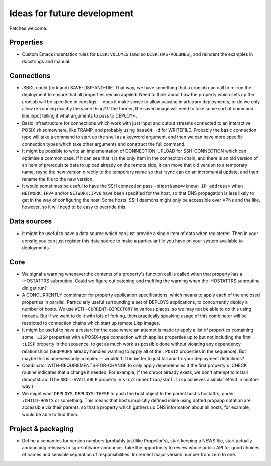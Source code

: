 Ideas for future development
============================

Patches welcome.

Properties
----------

- Custom Emacs indentation rules for ``DISK:VOLUMES`` (and so
  ``DISK:HAS-VOLUMES``), and reindent the examples in docstrings and manual.

Connections
-----------

- :SBCL could (fork and) SAVE-LISP-AND-DIE.  That way, we have something that
  a cronjob can call to re-run the deployment to ensure that all properties
  remain applied.  Need to think about how the property which sets up the
  cronjob will be specified in consfigs -- does it make sense to allow passing
  in arbitrary deployments, or do we only allow re-running exactly the same
  thing?  If the former, the saved image will need to take some sort of
  command line input telling it what arguments to pass to DEPLOY*.

- Basic infrastructure for connections which work with just input and output
  streams connected to an interactive POSIX sh somewhere, like TRAMP, and
  probably using ``base64 -d`` for WRITEFILE.  Probably the basic connection
  type will take a command to start up the shell as a keyword argument, and
  then we can have more specific connection types which take other arguments
  and construct the full command.

- It might be possible to write an implementation of CONNECTION-UPLOAD for
  SSH-CONNECTION which can optimise a common case.  If it can see that it is
  the only item in the connection chain, and there is an old version of an
  item of prerequisite data to upload already on the remote side, it can move
  that old version to a temporary name, rsync the new version directly to the
  temporary name so that rsync can do an incremental update, and then rename
  the file to the new version.

- It would sometimes be useful to have the SSH connection pass
  ``-oHostName=<known IP address>`` when ``NETWORK:IPV4`` and/or
  ``NETWORK:IPV6`` have been specified for the host, so that DNS propagation
  is less likely to get in the way of configuring the host.  Some hosts' SSH
  daemons might only be accessible over VPNs and the like, however, so it will
  need to be easy to override this.

Data sources
------------

- It might be useful to have a data source which can just provide a single
  item of data when registered.  Then in your consfig you can just register
  this data source to make a particular file you have on your system available
  to deployments.

Core
----

- We signal a warning whenever the contents of a property's function cell is
  called when that property has a :HOSTATTRS subroutine.  Could we figure out
  catching and muffling the warning when the :HOSTATTRS subroutine did get
  run?

- A CONCURRENTLY combinator for property application specifications, which
  means to apply each of the enclosed properties in parallel.  Particularly
  useful surrounding a set of DEPLOYS applications, to concurrently deploy a
  number of hosts.  We use ``WITH-CURRENT-DIRECTORY`` in various places, so we
  may not be able to do this using threads.  But if we want to do it with lots
  of forking, then practically speaking usage of this combinator will be
  restricted to connection chains which start up remote Lisp images.

- It might be useful to have a restart for the case where an attempt is made
  to apply a list of properties containing some ``:LISP`` properties with a
  POSIX-type connection which applies properties up to but not including the
  first ``:LISP`` property in the sequence, to get as much work as possible
  done without violating any dependency relationships (``SEQPROPS`` already
  handles wanting to apply all of the ``:POSIX`` properties in the sequence).
  But maybe this is unnecessarily complex -- wouldn't it be better to just
  fail and fix your deployment definitions?

- Combinator WITH-REQUIREMENTS-FOR-CHANGE to only apply dependencies if the
  first property's :CHECK routine indicates that a change it needed.  For
  example, if the chroot already exists, we don't attempt to install
  debootstrap.  (The ``SBCL-AVAILABLE`` property in
  ``src/connection/sbcl.lisp`` achieves a similar effect in another way.)

- We might want ``DEPLOYS``, ``DEPLOYS-THESE`` to push the host object to the
  parent host's hostattrs, under ``:CHILD-HOSTS`` or something.  This means
  that hosts implicitly defined inline using dotted propapp notation are
  accessible via their parents, so that a property which gathers up DNS
  information about all hosts, for example, would be able to find them.

Project & packaging
-------------------

- Define a semantics for version numbers (probably just like Propellor's),
  start keeping a NEWS file, start actually announcing releases to
  sgo-software-announce.  Take the opportunity to review whole public API for
  good choices of names and sensible separation of responsibilities.
  Increment major version number from zero to one.
